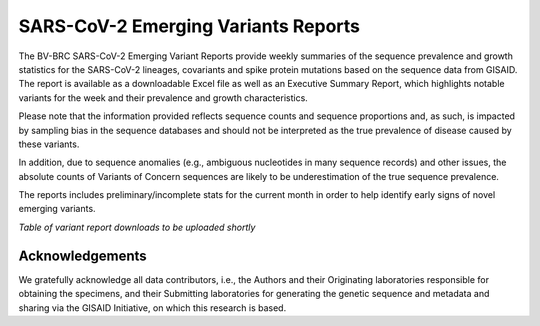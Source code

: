 SARS-CoV-2 Emerging Variants Reports
=====================================

The BV-BRC SARS-CoV-2 Emerging Variant Reports provide weekly summaries of the sequence prevalence and growth statistics for the SARS-CoV-2 lineages, covariants and spike protein mutations based on the sequence data from GISAID. The report is available as a downloadable Excel file as well as an Executive Summary Report, which highlights notable variants for the week and their prevalence and growth characteristics. 
 
Please note  that the information provided reflects sequence counts and sequence proportions and, as such, is impacted by sampling bias in the sequence databases and should not be interpreted as the true prevalence of disease caused by these variants.
 
In addition, due to sequence anomalies (e.g., ambiguous nucleotides in many sequence records) and other issues, the absolute counts of Variants of Concern sequences are likely to be underestimation of the true sequence prevalence. 
 
The reports includes preliminary/incomplete stats for the current month in order to help identify early signs of novel emerging variants.

*Table of variant report downloads to be uploaded shortly*

Acknowledgements
-----------------

We gratefully acknowledge all data contributors, i.e., the Authors and their Originating laboratories 
responsible for obtaining the specimens, and their Submitting laboratories for generating the genetic 
sequence and metadata and sharing via the GISAID Initiative, on which this research is based.